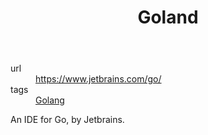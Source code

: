 #+TITLE: Goland

- url :: https://www.jetbrains.com/go/
- tags :: [[file:golang.org][Golang]]

An IDE for Go, by Jetbrains.
